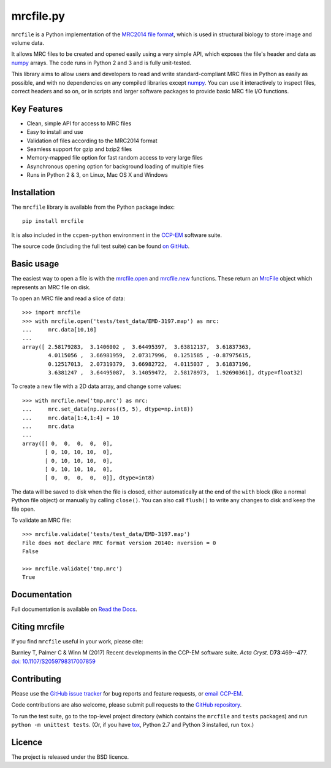 mrcfile.py
==========

|build-status| |pypi-version| |python-versions| |readthedocs|

.. |build-status| image:: https://travis-ci.org/ccpem/mrcfile.svg?branch=master
    :target: https://travis-ci.org/ccpem/mrcfile
    :alt: Build Status

.. |pypi-version| image:: https://img.shields.io/pypi/v/mrcfile.svg
    :target: https://pypi.python.org/pypi/mrcfile
    :alt: Python Package Index
    
.. |python-versions| image:: https://img.shields.io/pypi/pyversions/mrcfile.svg
    :target: https://pypi.python.org/pypi/mrcfile
    :alt: Python Versions

.. |readthedocs| image:: https://readthedocs.org/projects/mrcfile/badge/
    :target: http://mrcfile.readthedocs.org
    :alt: Documentation

.. start_of_main_text

``mrcfile`` is a Python implementation of the `MRC2014 file format`_, which
is used in structural biology to store image and volume data.

It allows MRC files to be created and opened easily using a very simple API,
which exposes the file's header and data as `numpy`_ arrays. The code runs in
Python 2 and 3 and is fully unit-tested.

.. _MRC2014 file format: http://www.ccpem.ac.uk/mrc_format/mrc2014.php
.. _numpy: http://www.numpy.org/

This library aims to allow users and developers to read and write
standard-compliant MRC files in Python as easily as possible, and with no
dependencies on any compiled libraries except `numpy`_. You can use it
interactively to inspect files, correct headers and so on, or in scripts and
larger software packages to provide basic MRC file I/O functions.

Key Features
------------

* Clean, simple API for access to MRC files
* Easy to install and use
* Validation of files according to the MRC2014 format
* Seamless support for gzip and bzip2 files
* Memory-mapped file option for fast random access to very large files
* Asynchronous opening option for background loading of multiple files
* Runs in Python 2 & 3, on Linux, Mac OS X and Windows

Installation
------------

The ``mrcfile`` library is available from the Python package index::

    pip install mrcfile

It is also included in the ``ccpem-python`` environment in the  `CCP-EM`_
software suite.

.. _CCP-EM: http://www.ccpem.ac.uk

The source code (including the full test suite) can be found `on GitHub`_.

.. _on GitHub: https://github.com/ccpem/mrcfile

Basic usage
-----------

The easiest way to open a file is with the `mrcfile.open`_ and `mrcfile.new`_
functions. These return an `MrcFile`_ object which represents an MRC file on
disk.

.. _mrcfile.open: http://mrcfile.readthedocs.io/en/latest/source/mrcfile.html#mrcfile.open
.. _mrcfile.new: http://mrcfile.readthedocs.io/en/latest/source/mrcfile.html#mrcfile.new
.. _MrcFile: http://mrcfile.readthedocs.io/en/latest/usage_guide.html#using-mrcfile-objects

To open an MRC file and read a slice of data::

    >>> import mrcfile
    >>> with mrcfile.open('tests/test_data/EMD-3197.map') as mrc:
    ...     mrc.data[10,10]
    ... 
    array([ 2.58179283,  3.1406002 ,  3.64495397,  3.63812137,  3.61837363,
            4.0115056 ,  3.66981959,  2.07317996,  0.1251585 , -0.87975615,
            0.12517013,  2.07319379,  3.66982722,  4.0115037 ,  3.61837196,
            3.6381247 ,  3.64495087,  3.14059472,  2.58178973,  1.92690361], dtype=float32)

To create a new file with a 2D data array, and change some values::

    >>> with mrcfile.new('tmp.mrc') as mrc:
    ...     mrc.set_data(np.zeros((5, 5), dtype=np.int8))
    ...     mrc.data[1:4,1:4] = 10
    ...     mrc.data
    ... 
    array([[ 0,  0,  0,  0,  0],
           [ 0, 10, 10, 10,  0],
           [ 0, 10, 10, 10,  0],
           [ 0, 10, 10, 10,  0],
           [ 0,  0,  0,  0,  0]], dtype=int8)

The data will be saved to disk when the file is closed, either automatically at
the end of the ``with`` block (like a normal Python file object) or manually by
calling ``close()``. You can also call ``flush()`` to write any changes to disk
and keep the file open.

To validate an MRC file::

    >>> mrcfile.validate('tests/test_data/EMD-3197.map')
    File does not declare MRC format version 20140: nversion = 0
    False

    >>> mrcfile.validate('tmp.mrc')
    True

Documentation
-------------

Full documentation is available on `Read the Docs`_.

.. _Read the Docs: http://mrcfile.readthedocs.org

Citing mrcfile
--------------

If you find ``mrcfile`` useful in your work, please cite:

Burnley T, Palmer C & Winn M (2017) Recent developments in the CCP-EM
software suite. *Acta Cryst.* D\ **73**:469--477.
`doi: 10.1107/S2059798317007859`_

.. _`doi: 10.1107/S2059798317007859`: https://doi.org/10.1107/S2059798317007859

Contributing
------------

Please use the `GitHub issue tracker`_ for bug reports and feature requests, or
`email CCP-EM`_.

.. _GitHub issue tracker: https://github.com/ccpem/mrcfile/issues
.. _email CCP-EM: ccpem@stfc.ac.uk

Code contributions are also welcome, please submit pull requests to the
`GitHub repository`_.

.. _GitHub repository: https://github.com/ccpem/mrcfile

To run the test suite, go to the top-level project directory (which contains
the ``mrcfile`` and ``tests`` packages) and run ``python -m unittest tests``.
(Or, if you have `tox`_, Python 2.7 and Python 3 installed, run ``tox``.)

.. _tox: http://tox.readthedocs.org

Licence
-------

The project is released under the BSD licence.

